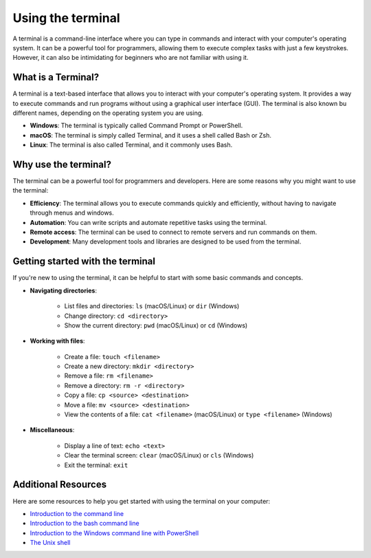 Using the terminal
==================

A terminal is a command-line interface where you can type in commands and interact with your computer's operating system.
It can be a powerful tool for programmers, allowing them to execute complex tasks with just a few keystrokes.
However, it can also be intimidating for beginners who are not familiar with using it.

What is a Terminal?
-------------------

A terminal is a text-based interface that allows you to interact with your computer's operating system.
It provides a way to execute commands and run programs without using a graphical user interface (GUI).
The terminal is also known bu different names, depending on the operating system you are using.

- **Windows**: The terminal is typically called Command Prompt or PowerShell.
- **macOS**: The terminal is simply called Terminal, and it uses a shell called Bash or Zsh.
- **Linux**: The terminal is also called Terminal, and it commonly uses Bash.

Why use the terminal?
---------------------

The terminal can be a powerful tool for programmers and developers.
Here are some reasons why you might want to use the terminal:

- **Efficiency**: The terminal allows you to execute commands quickly and efficiently, without having to navigate through menus and windows.
- **Automation**: You can write scripts and automate repetitive tasks using the terminal.
- **Remote access**: The terminal can be used to connect to remote servers and run commands on them.
- **Development**: Many development tools and libraries are designed to be used from the terminal.

Getting started with the terminal
---------------------------------

If you're new to using the terminal, it can be helpful to start with some basic commands and concepts.

- **Navigating directories**:

    - List files and directories: ``ls`` (macOS/Linux) or ``dir`` (Windows)
    - Change directory: ``cd <directory>``
    - Show the current directory: ``pwd`` (macOS/Linux) or ``cd`` (Windows)

- **Working with files**:

    - Create a file: ``touch <filename>``
    - Create a new directory: ``mkdir <directory>``
    - Remove a file: ``rm <filename>``
    - Remove a directory: ``rm -r <directory>``
    - Copy a file: ``cp <source> <destination>``
    - Move a file: ``mv <source> <destination>``
    - View the contents of a file: ``cat <filename>`` (macOS/Linux) or ``type <filename>`` (Windows)

- **Miscellaneous**:

    - Display a line of text: ``echo <text>``
    - Clear the terminal screen: ``clear`` (macOS/Linux) or ``cls`` (Windows)
    - Exit the terminal: ``exit``

Additional Resources
--------------------

Here are some resources to help you get started with using the terminal on your computer:

- `Introduction to the command line <https://app.dhrift.org/dynamic/?user=dhri-curriculum&repo=workshops&file=command-line&instUser=dhri-curriculum&instRepo=dhrift-site-template/>`__
- `Introduction to the bash command line  <https://programminghistorian.org/en/lessons/intro-to-bash>`__
- `Introduction to the Windows command line with PowerShell <https://programminghistorian.org/en/lessons/intro-to-powershell>`__
- `The Unix shell <https://swcarpentry.github.io/shell-novice/>`__

